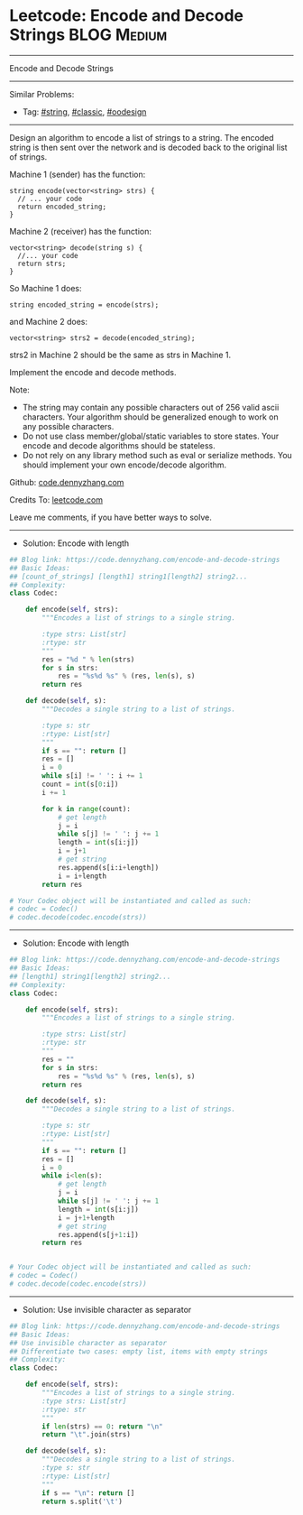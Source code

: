 * Leetcode: Encode and Decode Strings                            :BLOG:Medium:
#+STARTUP: showeverything
#+OPTIONS: toc:nil \n:t ^:nil creator:nil d:nil
:PROPERTIES:
:type:     string, classic, oodesign
:END:
---------------------------------------------------------------------
Encode and Decode Strings
---------------------------------------------------------------------
#+BEGIN_HTML
<a href="https://github.com/dennyzhang/code.dennyzhang.com/tree/master/problems/encode-and-decode-strings"><img align="right" width="200" height="183" src="https://www.dennyzhang.com/wp-content/uploads/denny/watermark/github.png" /></a>
#+END_HTML
Similar Problems:
- Tag: [[https://code.dennyzhang.com/review-string][#string]], [[https://code.dennyzhang.com/tag/classic][#classic]], [[https://code.dennyzhang.com/review-oodesign][#oodesign]]
---------------------------------------------------------------------
Design an algorithm to encode a list of strings to a string. The encoded string is then sent over the network and is decoded back to the original list of strings.

Machine 1 (sender) has the function:
#+BEGIN_EXAMPLE
string encode(vector<string> strs) {
  // ... your code
  return encoded_string;
}
#+END_EXAMPLE

Machine 2 (receiver) has the function:
#+BEGIN_EXAMPLE
vector<string> decode(string s) {
  //... your code
  return strs;
}
#+END_EXAMPLE

So Machine 1 does:
#+BEGIN_EXAMPLE
string encoded_string = encode(strs);
#+END_EXAMPLE
and Machine 2 does:
#+BEGIN_EXAMPLE
vector<string> strs2 = decode(encoded_string);
#+END_EXAMPLE

strs2 in Machine 2 should be the same as strs in Machine 1.

Implement the encode and decode methods.

Note:
- The string may contain any possible characters out of 256 valid ascii characters. Your algorithm should be generalized enough to work on any possible characters.
- Do not use class member/global/static variables to store states. Your encode and decode algorithms should be stateless.
- Do not rely on any library method such as eval or serialize methods. You should implement your own encode/decode algorithm.

Github: [[https://github.com/dennyzhang/code.dennyzhang.com/tree/master/problems/encode-and-decode-strings][code.dennyzhang.com]]

Credits To: [[https://leetcode.com/problems/encode-and-decode-strings/description/][leetcode.com]]

Leave me comments, if you have better ways to solve.
---------------------------------------------------------------------
- Solution: Encode with length

#+BEGIN_SRC python
## Blog link: https://code.dennyzhang.com/encode-and-decode-strings
## Basic Ideas:
## [count_of_strings] [length1] string1[length2] string2...
## Complexity:
class Codec:

    def encode(self, strs):
        """Encodes a list of strings to a single string.
        
        :type strs: List[str]
        :rtype: str
        """
        res = "%d " % len(strs)
        for s in strs:
            res = "%s%d %s" % (res, len(s), s)
        return res

    def decode(self, s):
        """Decodes a single string to a list of strings.
        
        :type s: str
        :rtype: List[str]
        """
        if s == "": return []
        res = []
        i = 0
        while s[i] != ' ': i += 1
        count = int(s[0:i])
        i += 1

        for k in range(count):
            # get length
            j = i
            while s[j] != ' ': j += 1
            length = int(s[i:j])
            i = j+1
            # get string
            res.append(s[i:i+length])
            i = i+length
        return res

# Your Codec object will be instantiated and called as such:
# codec = Codec()
# codec.decode(codec.encode(strs))
#+END_SRC
---------------------------------------------------------------------
- Solution: Encode with length
#+BEGIN_SRC python
## Blog link: https://code.dennyzhang.com/encode-and-decode-strings
## Basic Ideas:
## [length1] string1[length2] string2...
## Complexity:
class Codec:

    def encode(self, strs):
        """Encodes a list of strings to a single string.
        
        :type strs: List[str]
        :rtype: str
        """
        res = ""
        for s in strs:
            res = "%s%d %s" % (res, len(s), s)
        return res

    def decode(self, s):
        """Decodes a single string to a list of strings.
        
        :type s: str
        :rtype: List[str]
        """
        if s == "": return []
        res = []
        i = 0
        while i<len(s):
            # get length
            j = i
            while s[j] != ' ': j += 1
            length = int(s[i:j])
            i = j+1+length
            # get string
            res.append(s[j+1:i])
        return res


# Your Codec object will be instantiated and called as such:
# codec = Codec()
# codec.decode(codec.encode(strs))
#+END_SRC
---------------------------------------------------------------------
- Solution: Use invisible character as separator
#+BEGIN_SRC python
## Blog link: https://code.dennyzhang.com/encode-and-decode-strings
## Basic Ideas:
## Use invisible character as separator
## Differentiate two cases: empty list, items with empty strings
## Complexity:
class Codec:

    def encode(self, strs):
        """Encodes a list of strings to a single string.
        :type strs: List[str]
        :rtype: str
        """
        if len(strs) == 0: return "\n"
        return "\t".join(strs)

    def decode(self, s):
        """Decodes a single string to a list of strings.
        :type s: str
        :rtype: List[str]
        """
        if s == "\n": return []
        return s.split('\t')
#+END_SRC

#+BEGIN_HTML
<div style="overflow: hidden;">
<div style="float: left; padding: 5px"> <a href="https://www.linkedin.com/in/dennyzhang001"><img src="https://www.dennyzhang.com/wp-content/uploads/sns/linkedin.png" alt="linkedin" /></a></div>
<div style="float: left; padding: 5px"><a href="https://github.com/dennyzhang"><img src="https://www.dennyzhang.com/wp-content/uploads/sns/github.png" alt="github" /></a></div>
<div style="float: left; padding: 5px"><a href="https://www.dennyzhang.com/slack" target="_blank" rel="nofollow"><img src="https://www.dennyzhang.com/wp-content/uploads/sns/slack.png" alt="slack"/></a></div>
</div>
#+END_HTML

